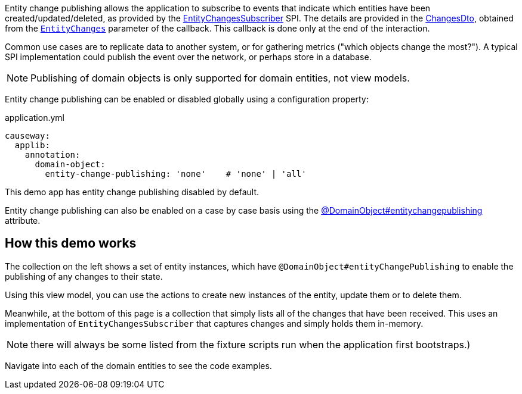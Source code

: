 :Notice: Licensed to the Apache Software Foundation (ASF) under one or more contributor license agreements. See the NOTICE file distributed with this work for additional information regarding copyright ownership. The ASF licenses this file to you under the Apache License, Version 2.0 (the "License"); you may not use this file except in compliance with the License. You may obtain a copy of the License at. http://www.apache.org/licenses/LICENSE-2.0 . Unless required by applicable law or agreed to in writing, software distributed under the License is distributed on an "AS IS" BASIS, WITHOUT WARRANTIES OR  CONDITIONS OF ANY KIND, either express or implied. See the License for the specific language governing permissions and limitations under the License.

Entity change publishing allows the application to subscribe to events that indicate which entities have been created/updated/deleted, as provided by the link:https://causeway.apache.org/refguide/${CAUSEWAY_VERSION}/applib/index/services/publishing/spi/EntityChangesSubscriber.html#spi[EntityChangesSubscriber] SPI.
The details are provided in the https://causeway.apache.org/refguide/${CAUSEWAY_VERSION}/schema/chg.html[ChangesDto], obtained from the  link:https://causeway.apache.org/refguide/${CAUSEWAY_VERSION}/applib/index/services/publishing/spi/EntityChanges.html[`EntityChanges`] parameter of the callback.
This callback is done only at the end of the interaction.

Common use cases are to replicate data to another system, or for gathering metrics ("which objects change the most?").
A typical SPI implementation could publish the event over the network, or perhaps store in a database.

NOTE: Publishing of domain objects is only supported for domain entities, not view models.

Entity change publishing can be enabled or disabled globally using a configuration property:

[source,yaml]
.application.yml
----
causeway:
  applib:
    annotation:
      domain-object:
        entity-change-publishing: 'none'    # 'none' | 'all'
----

This demo app has entity change publishing disabled by default.

Entity change publishing can also be enabled on a case by case basis using the link:https://causeway.apache.org/refguide/2.0.0-SNAPSHOT/applib/index/annotation/DomainObject.html#entitychangepublishing[@DomainObject#entitychangepublishing] attribute.



== How this demo works

The collection on the left shows a set of entity instances, which have `@DomainObject#entityChangePublishing` to enable the publishing of any changes to their state.

Using this view model, you can use the actions to create new instances of the entity, update them or to delete them.

Meanwhile, at the bottom of this page is a collection that simply lists all of the changes that have been received.
This uses an implementation of `EntityChangesSubscriber` that captures changes and simply holds them in-memory.

NOTE: there will always be some listed from the fixture scripts run when the application first bootstraps.)

Navigate into each of the domain entities to see the code examples.
